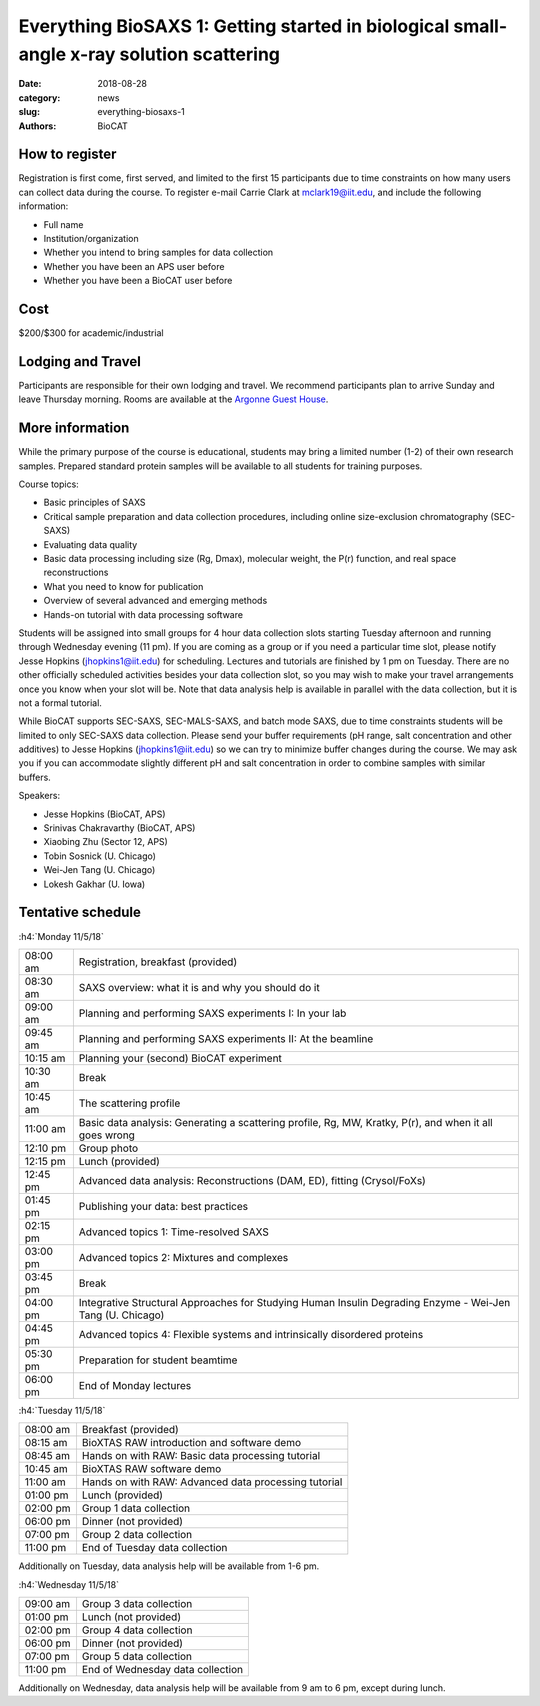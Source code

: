 Everything BioSAXS 1: Getting started in biological small-angle x-ray solution scattering
##########################################################################################

:date: 2018-08-28
:category: news
:slug: everything-biosaxs-1
:authors: BioCAT

.. row::

    .. column::
        :width: 6

        .. lead::

            BioCAT is offering its third intensive HOW-TO course in BioSAXS.
            Students will have a day and a half of lectures and hands-on
            software tutorials on the basics of BioSAXS data collection and
            processing from expert practitioners in the field. This will be
            followed by data collection on the BioCAT beamline (Sector 18
            at the APS) and data analysis help. Students are encouraged to bring
            1-2 research samples for the data collection.

            The course will take place from 11/5/18-11/8/18 at the APS (see
            schedule below for details).

    .. column::
        :width: 6

        .. thumbnail::

            .. image:: {filename}/images/news/biosaxs_everything1_announce.jpg
                :class: img-rounded

            .. caption::

                Students at the BioCAT BioSAXS course in 2016.


How to register
^^^^^^^^^^^^^^^^

.. lead::

    Registration is currently OPEN.

Registration is first come, first served, and limited to the first 15 participants
due to time constraints on how many users can collect data during the course.
To register e-mail Carrie Clark at mclark19@iit.edu, and include the
following information:

*   Full name
*   Institution/organization
*   Whether you intend to bring samples for data collection
*   Whether you have been an APS user before
*   Whether you have been a BioCAT user before

Cost
^^^^^^

$200/$300 for academic/industrial

Lodging and Travel
^^^^^^^^^^^^^^^^^^^^

Participants are responsible for their own lodging and travel. We recommend
participants plan to arrive Sunday and leave Thursday morning. Rooms are
available at the `Argonne Guest House <https://www.anlgh.org/>`_.

More information
^^^^^^^^^^^^^^^^^

While the primary purpose of the course is educational, students may bring a
limited number (1-2) of their own research samples. Prepared standard protein
samples will be available to all students for training purposes.

Course topics:

*   Basic principles of SAXS
*   Critical sample preparation and data collection procedures, including
    online size-exclusion chromatography (SEC-SAXS)
*   Evaluating data quality
*   Basic data processing including size (Rg, Dmax), molecular weight, the P(r)
    function, and real space reconstructions
*   What you need to know for publication
*   Overview of several advanced and emerging methods
*   Hands-on tutorial with data processing software

Students will be assigned into small groups for 4 hour data collection slots
starting Tuesday afternoon and running through Wednesday evening (11 pm). If
you are coming as a group or if you need a particular time slot, please notify
Jesse Hopkins (jhopkins1@iit.edu) for scheduling. Lectures and tutorials are
finished by 1 pm on Tuesday. There are no other officially scheduled activities
besides your data collection slot, so you may wish to make your travel arrangements
once you know when your slot will be. Note that data analysis help is available
in parallel with the data collection, but it is not a formal tutorial.

While BioCAT supports SEC-SAXS, SEC-MALS-SAXS, and batch mode SAXS, due to
time constraints students will be limited to only SEC-SAXS data collection. Please
send your buffer requirements (pH range, salt concentration and other additives)
to Jesse Hopkins (jhopkins1@iit.edu) so we can try to minimize buffer changes
during the course. We may ask you if you can accommodate slightly different pH and
salt concentration in order to combine samples with similar buffers.

Speakers:

*   Jesse Hopkins (BioCAT, APS)
*   Srinivas Chakravarthy (BioCAT, APS)
*   Xiaobing Zhu (Sector 12, APS)
*   Tobin Sosnick (U. Chicago)
*   Wei-Jen Tang (U. Chicago)
*   Lokesh Gakhar (U. Iowa)

Tentative schedule
^^^^^^^^^^^^^^^^^^^^

:h4:`Monday 11/5/18`

.. class:: table-hover

    ======== =========================================================================================================
    08:00 am Registration, breakfast (provided)
    08:30 am SAXS overview: what it is and why you should do it
    09:00 am Planning and performing SAXS experiments I: In your lab
    09:45 am Planning and performing SAXS experiments II: At the beamline
    10:15 am Planning your (second) BioCAT experiment
    10:30 am Break
    10:45 am The scattering profile
    11:00 am Basic data analysis: Generating a scattering profile, Rg, MW, Kratky, P(r), and when it all goes wrong
    12:10 pm Group photo
    12:15 pm Lunch (provided)
    12:45 pm Advanced data analysis: Reconstructions (DAM, ED), fitting (Crysol/FoXs)
    01:45 pm Publishing your data: best practices
    02:15 pm Advanced topics 1: Time-resolved SAXS
    03:00 pm Advanced topics 2: Mixtures and complexes
    03:45 pm Break
    04:00 pm Integrative Structural Approaches for Studying Human Insulin Degrading Enzyme - Wei-Jen Tang (U. Chicago)
    04:45 pm Advanced topics 4: Flexible systems and intrinsically disordered proteins
    05:30 pm Preparation for student beamtime
    06:00 pm End of Monday lectures
    ======== =========================================================================================================

:h4:`Tuesday 11/5/18`

.. class:: table-hover

    ======== =======================================================================================================
    08:00 am Breakfast (provided)
    08:15 am BioXTAS RAW introduction and software demo
    08:45 am Hands on with RAW: Basic data processing tutorial
    10:45 am BioXTAS RAW software demo
    11:00 am Hands on with RAW: Advanced data processing tutorial
    01:00 pm Lunch (provided)
    02:00 pm Group 1 data collection
    06:00 pm Dinner (not provided)
    07:00 pm Group 2 data collection
    11:00 pm End of Tuesday data collection
    ======== =======================================================================================================

Additionally on Tuesday, data analysis help will be available from 1-6 pm.

:h4:`Wednesday 11/5/18`

.. class:: table-hover

    ======== =======================================================================================================
    09:00 am Group 3 data collection
    01:00 pm Lunch (not provided)
    02:00 pm Group 4 data collection
    06:00 pm Dinner (not provided)
    07:00 pm Group 5 data collection
    11:00 pm End of Wednesday data collection
    ======== =======================================================================================================

Additionally on Wednesday, data analysis help will be available from 9 am to 6 pm, except during lunch.
